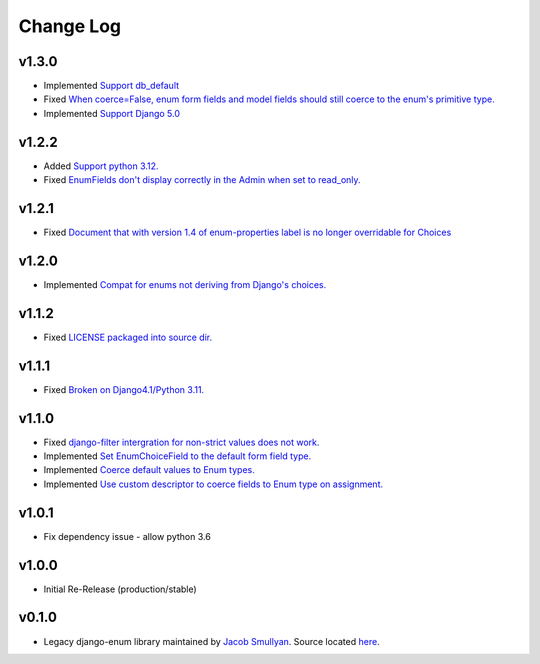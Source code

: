 ==========
Change Log
==========

v1.3.0
======

* Implemented `Support db_default <https://github.com/bckohan/django-enum/issues/56>`_
* Fixed `When coerce=False, enum form fields and model fields should still coerce to the enum's primitive type. <https://github.com/bckohan/django-enum/issues/55>`_
* Implemented `Support Django 5.0 <https://github.com/bckohan/django-enum/issues/54>`_

v1.2.2
======

* Added `Support python 3.12. <https://github.com/bckohan/django-enum/issues/52>`_
* Fixed `EnumFields don't display correctly in the Admin when set to read_only. <https://github.com/bckohan/django-enum/issues/35>`_

v1.2.1
======

* Fixed `Document that with version 1.4 of enum-properties label is no longer overridable for Choices <https://github.com/bckohan/django-enum/issues/37>`_

v1.2.0
======

* Implemented `Compat for enums not deriving from Django's choices. <https://github.com/bckohan/django-enum/issues/34>`_


v1.1.2
======

* Fixed `LICENSE packaged into source dir. <https://github.com/bckohan/django-enum/issues/23>`_

v1.1.1
======

* Fixed `Broken on Django4.1/Python 3.11. <https://github.com/bckohan/django-enum/issues/17>`_

v1.1.0
======

* Fixed `django-filter intergration for non-strict values does not work. <https://github.com/bckohan/django-enum/issues/6>`_
* Implemented `Set EnumChoiceField to the default form field type. <https://github.com/bckohan/django-enum/issues/5>`_
* Implemented `Coerce default values to Enum types. <https://github.com/bckohan/django-enum/issues/4>`_
* Implemented `Use custom descriptor to coerce fields to Enum type on assignment. <https://github.com/bckohan/django-enum/issues/3>`_

v1.0.1
======

* Fix dependency issue - allow python 3.6


v1.0.0
======

* Initial Re-Release (production/stable)


v0.1.0
======

* Legacy django-enum library maintained by `Jacob Smullyan <https://pypi.org/user/smulloni>`_. Source located `here <https://github.com/smulloni/django-enum-old>`_.
